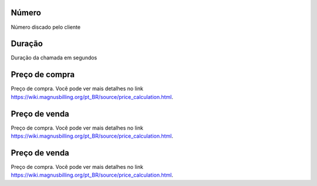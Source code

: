 
.. _callArchive-calledstation:

Número
++++++++++++++++

| Número discado pelo cliente




.. _callArchive-sessiontime:

Duração
++++++++++++++++

| Duração da chamada em segundos




.. _callArchive-buycost:

Preço de compra
++++++++++++++++

| Preço de compra. Você pode ver mais detalhes no link `https://wiki.magnusbilling.org/pt_BR/source/price_calculation.html  <https://wiki.magnusbilling.org/pt_BR/source/price_calculation.html>`_.




.. _callArchive-sessionbill:

Preço de venda
++++++++++++++++

| Preço de compra. Você pode ver mais detalhes no link `https://wiki.magnusbilling.org/pt_BR/source/price_calculation.html  <https://wiki.magnusbilling.org/pt_BR/source/price_calculation.html>`_.




.. _callArchive-agent_bill:

Preço de venda
++++++++++++++++

| Preço de compra. Você pode ver mais detalhes no link `https://wiki.magnusbilling.org/pt_BR/source/price_calculation.html  <https://wiki.magnusbilling.org/pt_BR/source/price_calculation.html>`_.



